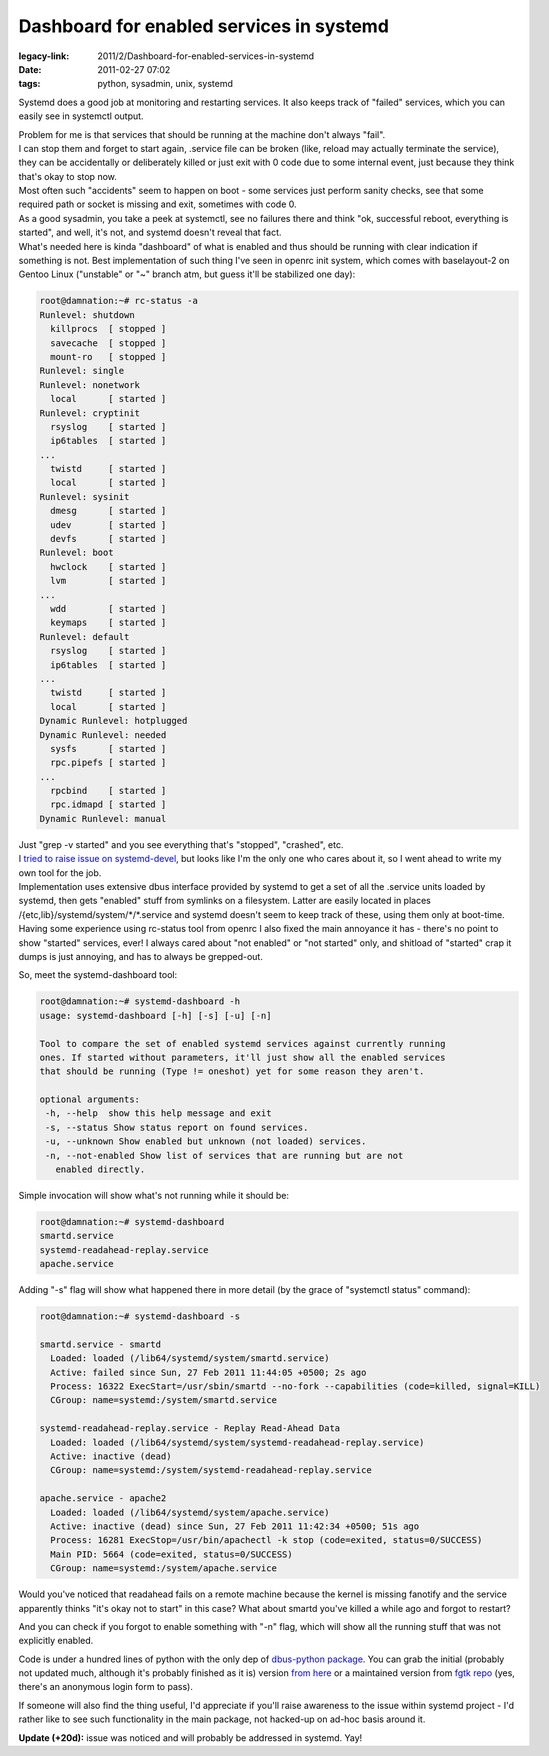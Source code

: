 Dashboard for enabled services in systemd
#########################################

:legacy-link: 2011/2/Dashboard-for-enabled-services-in-systemd
:date: 2011-02-27 07:02
:tags: python, sysadmin, unix, systemd


Systemd does a good job at monitoring and restarting services. It also keeps
track of "failed" services, which you can easily see in systemctl output.

| Problem for me is that services that should be running at the machine don't
  always "fail".
| I can stop them and forget to start again, .service file can be broken (like,
  reload may actually terminate the service), they can be accidentally or
  deliberately killed or just exit with 0 code due to some internal event, just
  because they think that's okay to stop now.
| Most often such "accidents" seem to happen on boot - some services just
  perform sanity checks, see that some required path or socket is missing and
  exit, sometimes with code 0.
| As a good sysadmin, you take a peek at systemctl, see no failures there and
  think "ok, successful reboot, everything is started", and well, it's not, and
  systemd doesn't reveal that fact.

| What's needed here is kinda "dashboard" of what is enabled and thus should be
  running with clear indication if something is not. Best implementation of such
  thing I've seen in openrc init system, which comes with baselayout-2 on Gentoo
  Linux ("unstable" or "~" branch atm, but guess it'll be stabilized one day):

.. code-block:: console

  root@damnation:~# rc-status -a
  Runlevel: shutdown
    killprocs  [ stopped ]
    savecache  [ stopped ]
    mount-ro   [ stopped ]
  Runlevel: single
  Runlevel: nonetwork
    local      [ started ]
  Runlevel: cryptinit
    rsyslog    [ started ]
    ip6tables  [ started ]
  ...
    twistd     [ started ]
    local      [ started ]
  Runlevel: sysinit
    dmesg      [ started ]
    udev       [ started ]
    devfs      [ started ]
  Runlevel: boot
    hwclock    [ started ]
    lvm        [ started ]
  ...
    wdd        [ started ]
    keymaps    [ started ]
  Runlevel: default
    rsyslog    [ started ]
    ip6tables  [ started ]
  ...
    twistd     [ started ]
    local      [ started ]
  Dynamic Runlevel: hotplugged
  Dynamic Runlevel: needed
    sysfs      [ started ]
    rpc.pipefs [ started ]
  ...
    rpcbind    [ started ]
    rpc.idmapd [ started ]
  Dynamic Runlevel: manual

| Just "grep -v started" and you see everything that's "stopped", "crashed",
  etc.
| I `tried to raise issue on systemd-devel
  <http://thread.gmane.org/gmane.comp.sysutils.systemd.devel/1334>`_, but looks
  like I'm the only one who cares about it, so I went ahead to write my own tool
  for the job.

| Implementation uses extensive dbus interface provided by systemd to get a set
  of all the .service units loaded by systemd, then gets "enabled" stuff from
  symlinks on a filesystem. Latter are easily located in places
  /{etc,lib}/systemd/system/\*/\*.service and systemd doesn't seem to keep track
  of these, using them only at boot-time.
| Having some experience using rc-status tool from openrc I also fixed the main
  annoyance it has - there's no point to show "started" services, ever! I always
  cared about "not enabled" or "not started" only, and shitload of "started"
  crap it dumps is just annoying, and has to always be grepped-out.

So, meet the systemd-dashboard tool:

.. code-block:: console

  root@damnation:~# systemd-dashboard -h
  usage: systemd-dashboard [-h] [-s] [-u] [-n]

  Tool to compare the set of enabled systemd services against currently running
  ones. If started without parameters, it'll just show all the enabled services
  that should be running (Type != oneshot) yet for some reason they aren't.

  optional arguments:
   -h, --help  show this help message and exit
   -s, --status Show status report on found services.
   -u, --unknown Show enabled but unknown (not loaded) services.
   -n, --not-enabled Show list of services that are running but are not
     enabled directly.

Simple invocation will show what's not running while it should be:

.. code-block:: console

  root@damnation:~# systemd-dashboard
  smartd.service
  systemd-readahead-replay.service
  apache.service

Adding "-s" flag will show what happened there in more detail (by the grace of
"systemctl status" command):

.. code-block:: console

  root@damnation:~# systemd-dashboard -s

  smartd.service - smartd
    Loaded: loaded (/lib64/systemd/system/smartd.service)
    Active: failed since Sun, 27 Feb 2011 11:44:05 +0500; 2s ago
    Process: 16322 ExecStart=/usr/sbin/smartd --no-fork --capabilities (code=killed, signal=KILL)
    CGroup: name=systemd:/system/smartd.service

  systemd-readahead-replay.service - Replay Read-Ahead Data
    Loaded: loaded (/lib64/systemd/system/systemd-readahead-replay.service)
    Active: inactive (dead)
    CGroup: name=systemd:/system/systemd-readahead-replay.service

  apache.service - apache2
    Loaded: loaded (/lib64/systemd/system/apache.service)
    Active: inactive (dead) since Sun, 27 Feb 2011 11:42:34 +0500; 51s ago
    Process: 16281 ExecStop=/usr/bin/apachectl -k stop (code=exited, status=0/SUCCESS)
    Main PID: 5664 (code=exited, status=0/SUCCESS)
    CGroup: name=systemd:/system/apache.service

Would you've noticed that readahead fails on a remote machine because the kernel
is missing fanotify and the service apparently thinks "it's okay not to start"
in this case? What about smartd you've killed a while ago and forgot to restart?

And you can check if you forgot to enable something with "-n" flag, which will
show all the running stuff that was not explicitly enabled.

Code is under a hundred lines of python with the only dep of `dbus-python
package <http://dbus.freedesktop.org/releases/dbus-python/>`_. You can grab the
initial (probably not updated much, although it's probably finished as it is)
version `from here <http://fraggod.net/static/code/systemd-dashboard.py>`_ or a
maintained version from `fgtk repo
<http://fraggod.net/code/fossil/fgtk/login?g=/code/fossil/fgtk/dir>`_ (yes,
there's an anonymous login form to pass).

If someone will also find the thing useful, I'd appreciate if you'll raise
awareness to the issue within systemd project - I'd rather like to see such
functionality in the main package, not hacked-up on ad-hoc basis around it.

**Update (+20d):** issue was noticed and will probably be addressed in
systemd. Yay!
